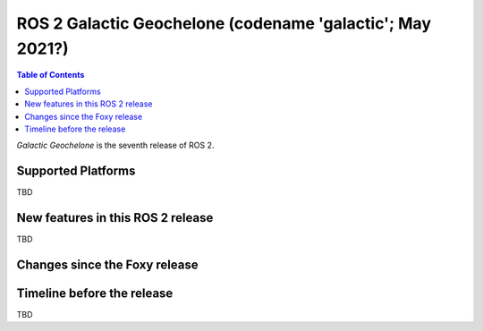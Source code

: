 .. _upcoming-release:

.. move this directive when next release page is created

ROS 2 Galactic Geochelone (codename 'galactic'; May 2021?)
====================================================

.. contents:: Table of Contents
   :depth: 2
   :local:

*Galactic Geochelone* is the seventh release of ROS 2.

Supported Platforms
-------------------

TBD


New features in this ROS 2 release
----------------------------------

TBD


Changes since the Foxy release
----------------------------------


Timeline before the release
---------------------------

TBD

